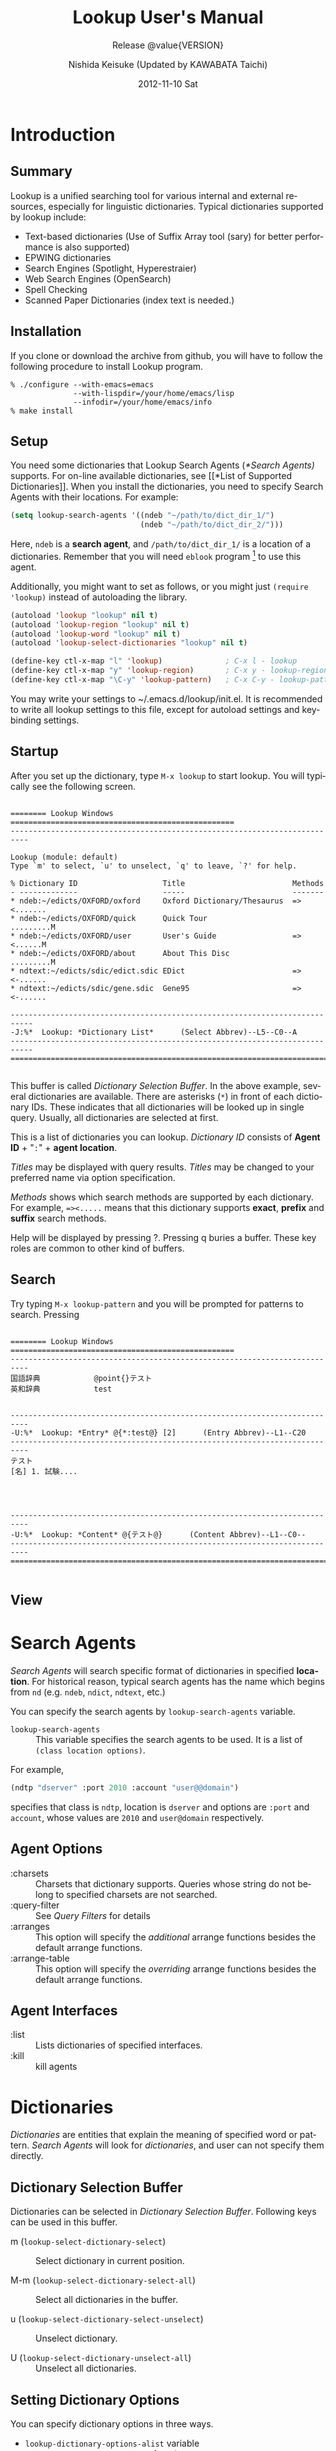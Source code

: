 #+TITLE:     Lookup User's Manual
#+AUTHOR:    Nishida Keisuke (Updated by KAWABATA Taichi)
#+EMAIL:     kawabata.taichi+lookup2 at gmail dot com
#+DATE:      2012-11-10 Sat
#+STARTUP: showall indent
#+STARTUP: hidestars
#+LANGUAGE:  en
#+OPTIONS:   H:4 num:t toc:t \n:nil @:t ::t |:t ^:t -:t f:t *:t <:t
#+OPTIONS:   TeX:t LaTeX:t skip:nil d:nil todo:nil pri:nil tags:not-in-toc
#+SELECT_TAGS: export
#+EXCLUDE_TAGS: noexport
#+TEXINFO_HEADER: @documentencoding UTF-8
#+TEXINFO_HEADER: @c Use proper quote and backtick for code sections in PDF output
#+TEXINFO_HEADER: @set txicodequoteundirected
#+TEXINFO_HEADER: @set txicodequotebacktick
#+TEXINFO_HEADER: @c
#+TEXINFO_HEADER: @c Version and Contact Info
#+TEXINFO_HEADER: @set MAINTAINERSITE @uref{http://lookup2.github.com/ webpage}
#+TEXINFO_HEADER: @set MAINTAINER Kawabata Taichi
#+TEXINFO_HEADER: @set MAINTAINEREMAIL @email{kawabata dot taichi at gmail dot com}
#+SUBTITLE: Release @value{VERSION}
#+TEXINFO_DIR_CATEGORY: Emacs application
#+TEXINFO_DIR_TITLE: Lookup: (lookup)
#+TEXINFO_DIR_DESC: Outline-based notes management and organizer

#+comment: # Macros for simplifying export

#+MACRO: index @@info:@$1index $2@@
#+MACRO: cindex {{{index(c,$1)}}}
#+MACRO: pindex {{{index(p,$1)}}}
#+MACRO: findex {{{index(f,$1)}}}
#+MACRO: vindex {{{index(v,$1)}}}
#+MACRO: kindex {{{index(k,$1)}}}

#+comment: Markup macros.  In texinfo export they will be marked up, otherwise
#+comment: they will be inserted verbatim.  markup is the generic form that can
#+comment: be used to insert any @-command with the second variable being the
#+comment: text to mark up.
#+MACRO: markup @@info:@$1{@@$2@@info:}@@
#+MACRO: kbd {{{markup(kbd,$1)}}}
#+MACRO: key {{{markup(key,$1)}}}
#+MACRO: samp {{{markup(samp,$1)}}}
#+MACRO: command {{{markup(command,$1)}}}
#+MACRO: file {{{markup(file,$1)}}}
#+MACRO: var {{{markup(var,$1)}}}
#+MACRO: cite {{{markup(cite,$1)}}}
#+MACRO: value {{{markup(value,$1)}}}

#+MACRO: printindex @@info:@printindex $1@@

#+MACRO: kbdkey {{{kbd($1{{{key($2)}}})}}}
#+MACRO: kbdspckey {{{kbd($1 {{{key($2)}}})}}}
#+MACRO: ksksksk {{{kbd($1 {{{key($2)}}} $3 {{{key($4)}}})}}}
#+MACRO: ksksksksk {{{kbd($1 {{{key($2)}}} $3 {{{key($4)}}} {{{key($5)}}})}}}
#+MACRO: kbdkeys {{{kbd($1{{{key($2)}}}{{{key($3)}}})}}}

#+comment: Plain macros.
#+MACRO: noindent @@info:@noindent@@
#+MACRO: defun @@info:@defun@@
#+MACRO: enddefun @@info:@end defun@@
#+MACRO: defopt @@info:@defopt@@
#+MACRO: enddefopt @@info:@end defopt@@
#+MACRO: result @@info:@result{}@@
#+MACRO: page @@info:@page@@
#+MACRO: dots @@info:@dots{}@@

* Introduction
** Summary
Lookup is a unified searching tool for various internal and external
resources, especially for linguistic dictionaries.  Typical
dictionaries supported by lookup include:

- Text-based dictionaries
  (Use of Suffix Array tool (sary) for better performance is also supported)
- EPWING dictionaries
- Search Engines (Spotlight, Hyperestraier)
- Web Search Engines (OpenSearch)
- Spell Checking
- Scanned Paper Dictionaries (index text is needed.)
** Installation
If you clone or download the archive from github, you will have to
follow the following procedure to install Lookup program.
#+begin_example
% ./configure --with-emacs=emacs
              --with-lispdir=/your/home/emacs/lisp
              --infodir=/your/home/emacs/info
% make install
#+end_example
** Setup
You need some dictionaries that Lookup Search Agents ([[*Search Agents)]]
supports.  For on-line available dictionaries, see [[*List of Supported
Dictionaries]].  When you install the dictionaries, you need to specify
Search Agents with their locations.  For example:

#+begin_src emacs-lisp
(setq lookup-search-agents '((ndeb "~/path/to/dict_dir_1/")
                             (ndeb "~/path/to/dict_dir_2/")))
#+end_src

Here, ~ndeb~ is a *search agent*, and ~/path/to/dict_dir_1/~ is a
location of a dictionaries.  Remember that you will need ~eblook~
program [fn:1] to use this agent.

Additionally, you might want to set as follows, or you might just
~(require 'lookup)~ instead of autoloading the library.

#+begin_src emacs-lisp
(autoload 'lookup "lookup" nil t)
(autoload 'lookup-region "lookup" nil t)
(autoload 'lookup-word "lookup" nil t)
(autoload 'lookup-select-dictionaries "lookup" nil t)

(define-key ctl-x-map "l" 'lookup)              ; C-x l - lookup
(define-key ctl-x-map "y" 'lookup-region)       ; C-x y - lookup-region
(define-key ctl-x-map "\C-y" 'lookup-pattern)   ; C-x C-y - lookup-pattern
#+end_src

You may write your settings to {{{file(~/.emacs.d/lookup/init.el)}}}.
It is recommended to write all lookup settings to this file, except
for autoload settings and key-binding settings.

** Startup

After you set up the dictionary, type ~M-x lookup~ to start lookup.
You will typically see the following screen.

#+begin_example

  ======== Lookup Windows ==================================================
  --------------------------------------------------------------------------

  Lookup (module: default)
  Type `m' to select, `u' to unselect, `q' to leave, `?' for help.

  % Dictionary ID                   Title                        Methods
  - -------------                   -----                        -------
  * ndeb:~/edicts/OXFORD/oxford     Oxford Dictionary/Thesaurus  =><.......
  * ndeb:~/edicts/OXFORD/quick      Quick Tour                   .........M
  * ndeb:~/edicts/OXFORD/user       User's Guide                 =><......M
  * ndeb:~/edicts/OXFORD/about      About This Disc              .........M
  * ndtext:~/edicts/sdic/edict.sdic EDict                        =><-......
  * ndtext:~/edicts/sdic/gene.sdic  Gene95                       =><-......

  ---------------------------------------------------------------------------
  -J:%*  Lookup: *Dictionary List*      (Select Abbrev)--L5--C0--A
  ---------------------------------------------------------------------------
  ===========================================================================

#+end_example

{{{cindex(Selection Buffer)}}}

This buffer is called /Dictionary Selection Buffer/.  In the above
example, several dictionaries are available.  There are asterisks
(~*~) in front of each dictionary IDs.  These indicates that all
dictionaries will be looked up in single query.  Usually, all
dictionaries are selected at first.

{{{cindex(Dictionary ID)}}}
{{{cindex(Agent ID)}}}

This is a list of dictionaries you can lookup.  /Dictionary ID/
consists of *Agent ID* + "~:~" + *agent location*.

{{{cindex(Dictionary Title)}}}

/Titles/ may be displayed with query results.  /Titles/ may be
changed to your preferred name via option specification.

{{{cindex(Dictionary Method)}}}

/Methods/ shows which search methods are supported by each
dictionary.  For example, ~=><.....~ means that this dictionary
supports *exact*, *prefix* and *suffix* search methods.

Help will be displayed by pressing {{{kbd(?)}}}.  Pressing
{{{kbd(q)}}} buries a buffer.  These key roles are common to other
kind of buffers.

** Search

Try typing ~M-x lookup-pattern~ and you will be prompted for patterns
to search.  Pressing

#+begin_example

  ======== Lookup Windows ==================================================
  --------------------------------------------------------------------------
  国語辞典            @point{}テスト
  英和辞典            test
  
  
  --------------------------------------------------------------------------
  -U:%*  Lookup: *Entry* @{*:test@} [2]      (Entry Abbrev)--L1--C20
  --------------------------------------------------------------------------
  テスト
  [名] 1. 試験....
  
  
  
  
  --------------------------------------------------------------------------
  -U:%*  Lookup: *Content* @{テスト@}      (Content Abbrev)--L1--C0--
  --------------------------------------------------------------------------
  ===========================================================================

#+end_example

** View

* Search Agents
/Search Agents/ will search specific format of dictionaries in
specified *location*.  For historical reason, typical search agents
has the name which begins from ~nd~ (e.g. ~ndeb~, ~ndict~, ~ndtext~,
etc.)

You can specify the search agents by ~lookup-search-agents~ variable.

{{{findex(lookup-search-agents)}}}
- ~lookup-search-agents~ :: This variable specifies the search
     agents to be used.  It is a list of ~(class location options)~.

For example,

#+begin_src emacs-lisp
(ndtp "dserver" :port 2010 :account "user@@domain")
#+end_src

specifies that class is ~ndtp~, location is ~dserver~ and options are
~:port~ and ~account~, whose values are ~2010~ and ~user@domain~
respectively.

** Agent Options

- :charsets :: Charsets that dictionary supports.  Queries whose
               string do not belong to specified charsets are not
               searched.
- :query-filter :: See [[Query Filters]] for details
- :arranges :: This option will specify the /additional/ arrange
               functions besides the default arrange functions.
- :arrange-table :: This option will specify the /overriding/
                    arrange functions besides the default arrange
                    functions.

** Agent Interfaces

- :list :: Lists dictionaries of specified interfaces.
- :kill :: kill agents

* Dictionaries
/Dictionaries/ are entities that explain the meaning of specified word
or pattern.  /Search Agents/ will look for /dictionaries/, and user
can not specify them directly.

** Dictionary Selection Buffer

Dictionaries can be selected in /Dictionary Selection Buffer/.
Following keys can be used in this buffer.

- {{{kbd(m)}}} (~lookup-select-dictionary-select~) :: Select
     dictionary in current position.
  {{{kindex(m)}}}
  {{{findex(lookup-select-dictionary-select)}}}

- {{{kbd(M-m)}}} (~lookup-select-dictionary-select-all~) :: Select
     all dictionaries in the buffer.

- {{{kbd(u)}}} (~lookup-select-dictionary-select-unselect~) :: Unselect
     dictionary.

- {{{kbd(U)}}} (~lookup-select-dictionary-unselect-all~) :: Unselect
     all dictionaries.

** Setting Dictionary Options
You can specify dictionary options in three ways.
- ~lookup-dictionary-options-alist~ variable
- ~lookup-set-dictionary-option~ function
- use /support-files/ and ~lookup-support-autoload-alist~ variable.

You have to specify *dictionary-id* that are displayed in
[[Dictionary Selection Buffer]] in ~lookup-dictionary-options-alist~.

#+begin_src emacs-lisp
(setq lookup-dictionary-options-alist
      '(("ndeb:/cdrom/EIWA" ':title "英和辞典")
        ("ndeb:/cdrom/WAEI" ':title "和英辞典")))
#+end_src

Dictionaries are indirectly specified by search agents.  You may specify
dictionary options via /support-files/.  If you create your own
dictionary, you may distribute /support-file/ to let users search your
dictionary.

** Common Dictionary Options

Usually Agent options are inherited to dictionary options.  Because of
this, you may set [[*Agent Options]] individually by Dictionaries.

Besides agent options, following dictionary options may be used.

- :title :: Dictionary title.

** Dictionary Interfaces
- :clear :: clear dictionary
- :search :: search dictionary
- :content :: get content of entry


* Queries
  You need to query to search dictionaries for words.  
** Query commands
You can query by patterns, such as "testi*" etc.
- lookup-pattern :: Look-up dictionary by pattern.
  {{{findex(lookup-pattern)}}}
- lookup-pattern-full-screen :: Likewise
  {{{findex(lookup-pattern-full-screen)}}}
- lookup-pattern-other-frame :: Likewise
  {{{findex(lookup-pattern-other-frame)}}}
- lookup-word :: Look-up dictionary by word.
  {{{findex(lookup-pattern)}}}
- lookup-word-full-screen :: Likewise.
  {{{findex(lookup-pattern-full-screen)}}}
- lookup-word-other-frame :: Likewise.
  {{{findex(lookup-pattern-other-frame)}}}
** Query by pattern
When you look-up the dictionary by pattern, following patterns can be
specified.
- ~word~ :: search by word.  Standard method for query.
- ~word*~ :: search by prefix matching.
- ~*word~ :: search by suffix matching.
- ~*word*~ :: search by substring matching.
- ~'word'~ :: search by exact matching.
- ~@word~ :: search by keyword matching.
** Query by word
This command will look for the word around the cursor.
- lookup-word
{{{findex(lookup-word)}}}
- lookup-word-full-screen
{{{findex(lookup-word-full-screen)}}}
- lookup-word-other-frame
{{{findex(lookup-word-other-frame)}}}
** Query Filters
*Query Filters* are filters that will convert

If you have convenient morphological analyzer (word normalizer and
extractor), you can specify it to extract the appropriate word
around the point.

*** Mecab
You may use mecab to search for agents.  Please make sure that your
dictionaries encoding (UTF-8 is strongly recommended) and
~lookup-mecab-coding~ are the same.  You may use this For dictionary
which only supports Hiragana Entries,

*** English Stemmer
/English stemmer/ is a function to stem an English word.  It is
realized via emacs lisp program ~stem-english.el~.

* Entries
Once you query for the words, search agents will return /entries/ if
they are found.  /Entries/ will be displayed in ~Summary buffer~.
{{{cindex(entries)}}}
* Contents
/Contents/ of entries will be displayed in ~*Contents*~ buffer.
Before they are displayed on buffer, they may be /arranged/
according to ~arrange-tables~.
** Contents Arrangements
Arrangements are processed in the following order.
- Gaiji Replacements
* Modules
/Modules/ are a set of dictionaries.  You can specify your preferred
set of dictionaries as modules.

You can create, delete and edit modules by /Module List/ Buffer.

You can also set the module by ~lookup-search-modules~ variable.

#+BEGIN_SRC emacs-lisp
(setq lookup-search-modules '("modules" <dict-id>+)...)
#+END_SRC
* Cache
Lookup will save /title/, /methods/ attributes of dictionary to cache
file, to speed up the launching of Lookup.  It will also save the
module dictionary information.

This means that, by modifying the cache file, you can customize the
titles of dictionary.

Cache will be saved when `lookup' /exits/ (M-x lookup-exit).  It will
read the cache when `lookup' /starts/ (M-x lookup).  When you restart
the Lookup, it will write and read the cache simultaneously.
Therefore, if you want to edit the cache file, you must exit `lookup', 
re-write cache file, then restart Emacs.

* List of Search Agents
Lookup provides various search agents.
** ndeb
~ndeb~ is a search agent for EPWING/EBXA dictionaries.  You will need
~eblook~ program to use this agent.  Typical specification of this
dictionary is as follows.  You need to add the directory where the
~HONMON~ file exists to ~lookup-search-agents~.
#+BEGIN_SRC emacs-lisp
(setq lookup-search-agents
      '(...
        (ndeb "/path/to/directory/")
        ...))
#+END_SRC
** ndtext
*** Summary
:PROPERTIES:
:ALT_TITLE: ndtext summary
:END:
~ndtext~ agent lets you access medium-sized (less than 10Mbyte is
recommended) UTF-8 text-based dictionary by `GNU grep'.  It utilizes
the multi-line search feature of GNU grep to search structured
document.
*** Text Dictionary Architecture
Typical text-based dictionaries are constructed by XML or some other
kind of markups.  Some dictionaries consists of single-line entries.
XML-based dictionaries are usually tagged like follows:

#+begin_example
  <dictionary>
  ...
    <content>
      <code>0123</code>
      <head>free</head>
      <entry>free</entry>
      <entry>freely</entry>
      <entry>freedom</entry>
      <explanation>
        ....
      </explanation>
    </content>
   ....
   </dictionary>
#+end_example

In the above example, each entry of XML-based dictionary file is
contained by ~<content>~ tags, and for each ~<content>~ element, there
are single ~<code>~ element and one or more ~<entry>~ elements.

~<content>~ tags may be new-line character if dictionary is
single-line based.  ~<code>~ and ~<head>~ entries may be identical in
some dictionaries.  In this agent, you can specify these tags and the
agent will automatically construct regular expression for GREP program
for search.

*** Supported Options

Following Options are supported.

| option           | value                        | note                           |
|------------------+------------------------------+--------------------------------|
| :content-tags    | ("<content>" . "</content>") | multi-line                     |
|                  | nil                          | default: ("\n . "\n")          |
|                  | ("\n" . "\n")                | single-line                    |
|                  | function                     | argument: string (:search)     |
|                  |                              | code  (:content)               |
|                  |                              | return: tags                   |
|------------------+------------------------------+--------------------------------|
| :entry-tags-list | (entry-tags entry-tags...)   |                                |
|------------------+------------------------------+--------------------------------|
| :entry-tags      | ("<entry"> . "</entry>")     |                                |
|                  | nil                          | default: (nil . "\t")          |
|                  | (nil . "</entry>")           | content-start = line beginning |
|                  | function                     | argument: string (:search)     |
|                  |                              | code  (:content)               |
|                  |                              | return: tags                   |
|------------------+------------------------------+--------------------------------|
| :head-tags       | ("<head>" . "</head>")       |                                |
|                  | nil                          | default: :entry-tags           |
|                  | (nil . "</head>")            | head-start = line beginning    |
|                  | function                     | argument: content              |
|                  |                              | return:   head-value           |
|------------------+------------------------------+--------------------------------|
| :code-tags       | ("<code>" . "</code>")       |                                |
|                  | nil                          | default: :entry-tags           |
|                  | (nil . "</code>")            | code-start = line beginning    |
|                  | function                     | argument: string (:search)     |
|                  |                              | code  (:content)               |
|                  |                              | return :  tags                 |
|------------------+------------------------------+--------------------------------|
| :extension       | ".xml"                       | (not used in ndsary.)          |
|                  | nil                          | default: ".txt" is used.       |
    
** ndbuffer
*** Summary
:PROPERTIES:
:ALT_TITLE: ndbuffer summary
:END:
~ndbuffer~ is a search agent for text-based dictionary.  This agent
will keep the contents of dictionary inside buffer, so searching speed
is relatively fast, but it requires large memory.  Because this search
agent do not require Unix tools such as "grep", this search agent is
suitable for Microsoft Windows systems.
*** Supported Options
:PROPERTIES:
:ALT_TITLE: ndbuffer options
:END:
~ndbuffer~ supports all ~ndtext~ options.
** ndsary
*** Summary
:PROPERTIES:
:ALT_TITLE: ndtext summary
:END:
~ndsary~ will search for text with help of Suffix Array utility
([[http://sary.sourceforge.net/][sary]]).  This is suitable for large-sized text dictionary, but you
will need suffix array index to use it.
*** Supported Options
:PROPERTIES:
:ALT_TITLE: ndsary options
:END:
~ndsary~ supports all all ~ndtext~ options except ~:extension~.  Files
are automatically located as they should have the extension "~.ary~".
** ndic
~ndic~ is a search agent that lets you access ~dic~ format
dictionaries.
** ndict
~ndic~ is a search agent ~DICT~ server.  DICT protocols is specified
by [[http://tools.ietf.org/html/rfc2229][RFC2229]].
** ndweb
~ndweb~ is a search agent for Web Resources which supports OpenSearch
protocol.

To use this agent, you need to specify the URL for OpenSearch, as
follows.  Currently, only web services listed in
~ndweb-predefined-agents~ are supported.
#+BEGIN_SRC emacs-lisp
(setq lookup-search-agents
      '(...
        (ndweb "http://www.google.com/")
        ...))
#+END_SRC
** ndest
~ndest~ search agent for [[http://fallabs.com/hyperestraier/][HyperEstraier]] Full-Text Search engine.
** ndzim
~ndzim~ is a search agent for OpenZIM file.  OpenZIM is a file format
for Wiki-Based document with very high compression ration.  OpenZIM
files are distributed from [[http://www.openzim.org][OpenZIM]] site.
** ndjitsuu
*** Summary
~ndjitsuu~ is a search agent for Jitsuu dictionary.  You will need to
prepare the index file equipped in this archive to create the
dictionary.
** ndsrd
~ndsrd~ is an agent for "[[http://www.shogakukan.co.jp/books/detail/_isbn_4099068579][Shōgakukan Random House Dictionary]]".  To use
this agent, you must install ~csrd~]].  There is a bug in ~csrd~
program, which can be fixed by [[http://ikazuhiro.s206.xrea.com/filemgmt/index.php?id=10][~csrd.c.diff.gz~]].

To use this search agent, you will need to install the =csrd= program.
: cd csrd-1.0/
: zcat ../csrd.c.diff.gz | patch -p0 (optional)
: make -f makefile.unx
: sudo mv csrd /usr/local/bin/
Then, add the following agent to your =lookup-search-agents=.
#+BEGIN_SRC emacs-lisp
(setq lookup-search-agents
      '(...
        (ndsrd "/path/to/directory/")
        ...))
#+END_SRC
** ndmecab
~ndmecab~ is a search agent for [[http://mecab.googlecode.com/svn/trunk/mecab/doc/index.html][mecab]] program.  With mecab, you can
get the readings for unknown kanji.
** ndbtonic
~ndbtonic~ search agents support BTONIC XML format dictionaries.  This
agent is basically text searching agent, so you can specify either
~ndbuffer~ / ~ndsary~ agent as a ~:backend~.  (You can not use ~ndtext~
as backend, as encoding of BTONIC is Shift_JIS.)  You must install
[[http://hp.vector.co.jp/authors/VA005784/btonic/btonic2xml.html][BTONIC2xml.rb v1.10]] utility to convert to plain XML file.
*** Usage
You need to convert original BTONIC data to XML data and (if
necessary) create suffix array index as follows.
#+begin_example
  % ruby -Ks BTONIC2xml.rb <dictName> <outDir>
  % cd <outDir>
  % mksary -c shift_jis <outFile>.xml
#+end_example
Then put the agent into ~lookup-search-agents~ as follows.  If you do
not specify ~:backend~, ~ndbuffer~ is automatically used.
#+begin_src emacs-lisp
(setq lookup-search-agents
      '(...
        (ndbtonic "/path/to/directory/" :backend ndsary)
        ...))
#+end_src
** ndspell
~ndspell~ let you search ambiguous spell.  You need either ~ispell~
or ~aspell~ program to use this agent.
** ndcookie
~ndcookie~ is a search agent just for fun, which will randomly
displays cookie data.  To use this agent, you need to specify Emacs
~etc~ directory where ~COOKIES~ file exists.
#+begin_src emacs-lisp
(setq lookup-search-agents
      '(...
        (ndcookie "/path/to/emacs/etc/")
        ...))
#+end_src

** ndwnj
~ndwnj~ is a search agent for [[http://nlpwww.nict.go.jp/wn-ja/][Japanese WordNet]].  It is distributed as
sqlite3 database file.  You may specify the location of wordnet file
as follows.
#+begin_src emacs-lisp
(setq lookup-search-agents
      '(...
        (ndwnj "/path/to/wnjpn.db")
       ...))
#+end_src
~ndwnj~ uses ~sqlite3~ client to browse the database.  To use this
search agent, you need to install ~sqlite3~ command.

** ndlatin
~ndlatin~ is a search agent that lets you access "/WORDS for Latin/"
by William Whitaker.  Requirements varies on various computers.  The
author of this software has already passed away, but it is still
widely used as Latin dictionary.

If you are using MacOS X, "/WORD for Latin/" is included in
Open-Source software called [[https://sites.google.com/site/erikandremendoza/][Interpres.app]].  After the installation of
Interpres, add the following line in your set-up file.  (Make sure
that file does exist there and is executable.)
#+BEGIN_SRC emacs-lisp
(setq ndlatin-program "/Applications/Interpres.app/Contents/Resources/words")
(setq lookup-search-agents
      '(...
        (ndlatin)
        ...))
#+END_SRC

If you are using Windows or Linux, you may find the program via
Wikipedia (http://en.wikipedia.org/wiki/William_Whitaker%27s_Words)
page.

* List of Supported Dictionaries
:PROPERTIES:
:APPENDIX:    Appendix
:END:
This appendix contains various free dictionaries supported by
/Lookup/, and also the /support-files/ that provides dictionary
options for some specific dictionaries.
** EPWING/EBXA dictionaries
EPWING is a dictionary format specified as JIS X 4081.  There have
been a wide variety of commercial [[http://ja.wikipedia.org/wiki/EPWING][EPWING]] Dictionaries available on the
market, though most of them are discontinued.  EB/EBXA is a dictionary
format which is a predecessor of EPWING Format.
*** FPWBooks
[[http://openlab.ring.gr.jp/edict/fpw/][FPWBooks]] are the EPWING dictionaries created by [[http://www.sra.co.jp/people/m-kasahr/freepwing/][FREEPWING]].
*** EPWING for classics
[[http://classicalepwing.sourceforge.jp/][EPWING for classics]] are a collection of dictionaries for classical
Latin, Greek and Sanskrit languages.
*** LDOCE5-FPW
[[http://www.geocities.jp/taka_depo/][LDOCE5-FPW]] is a tool to convert LDOCE5 DVD Dictionary to EPWING
format.
** LogoVista Dictionaries
[[http://www.logovista.co.jp/LVERP/top/Default.aspx][LogoVista Dictionaries]] can be converted to EPWING-compatible format by
[[http://hp.vector.co.jp/authors/VA021723/dessed/][dessed]] tool.
** Text/XML dictionaries
   Text or XML based dictionaries should be used with ~ndsary~,
   ~ndbuffer~, or ~ndtext~ agent.
*** SDIC Dictionary
~support-sdic.el~ provides support for [[http://www.namazu.org/~tsuchiya/sdic/index.html][SDIC]] dictionaries.
*** RangJung Yeshe Dictionary

*** Unicode Character Database
* Making new Search Agents
:PROPERTIES:
  :APPENDIX:    Appendix
  :END:
This section is to be written in future.
* Making new Support Files
:PROPERTIES:
  :APPENDIX:    Appendix
  :END:
This section is to be written in future.
* Concept index
:PROPERTIES:
  :APPENDIX:    Appendix
  :INDEX:    cp
  :END:

{{{printindex(cp)}}}

* Key index
:PROPERTIES:
  :APPENDIX:    Appendix
  :INDEX:    ky
  :END:

{{{printindex(ky)}}}

* Command and function index
:PROPERTIES:
  :APPENDIX:    Appendix
  :INDEX:    fn
  :END:

{{{printindex(fn)}}}

* Variable index
:PROPERTIES:
  :APPENDIX:    Appendix
  :INDEX:    vr
  :END:

{{{printindex(vr)}}}

* Footnotes

[fn:1] It is included in various package managers, such as ~MacPorts~.

